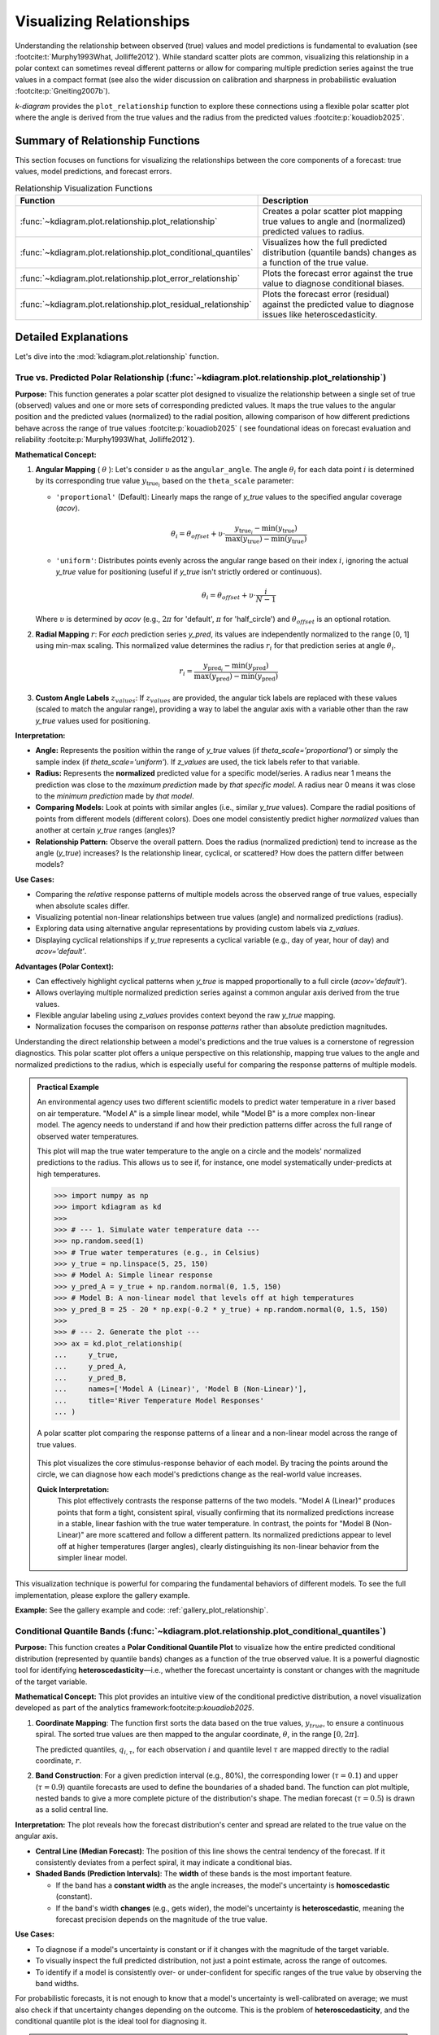 .. _userguide_relationship:

=============================
Visualizing Relationships
=============================

Understanding the relationship between observed (true) values and model
predictions is fundamental to evaluation (see :footcite:t:`Murphy1993What, Jolliffe2012`).
While standard scatter plots are common, visualizing this relationship in a polar
context can sometimes reveal different patterns or allow for comparing multiple
prediction series against the true values in a compact format (see also the wider
discussion on calibration and sharpness in probabilistic evaluation
:footcite:p:`Gneiting2007b`).

`k-diagram` provides the ``plot_relationship`` function to explore these
connections using a flexible polar scatter plot where the angle is
derived from the true values and the radius from the predicted values
:footcite:p:`kouadiob2025`.

Summary of Relationship Functions
---------------------------------

This section focuses on functions for visualizing the relationships
between the core components of a forecast: true values, model
predictions, and forecast errors.

.. list-table:: Relationship Visualization Functions
   :widths: 40 60
   :header-rows: 1

   * - Function
     - Description
   * - :func:`~kdiagram.plot.relationship.plot_relationship`
     - Creates a polar scatter plot mapping true values to angle and
       (normalized) predicted values to radius.
   * - :func:`~kdiagram.plot.relationship.plot_conditional_quantiles`
     - Visualizes how the full predicted distribution (quantile bands)
       changes as a function of the true value.
   * - :func:`~kdiagram.plot.relationship.plot_error_relationship`
     - Plots the forecast error against the true value to diagnose
       conditional biases.
   * - :func:`~kdiagram.plot.relationship.plot_residual_relationship`
     - Plots the forecast error (residual) against the predicted value
       to diagnose issues like heteroscedasticity.
       

Detailed Explanations
---------------------

Let's dive into the :mod:`kdiagram.plot.relationship` function.

.. _ug_plot_relationship:

True vs. Predicted Polar Relationship (:func:`~kdiagram.plot.relationship.plot_relationship`)
~~~~~~~~~~~~~~~~~~~~~~~~~~~~~~~~~~~~~~~~~~~~~~~~~~~~~~~~~~~~~~~~~~~~~~~~~~~~~~~~~~~~~~~~~~~~~~~

**Purpose:**
This function generates a polar scatter plot designed to visualize the
relationship between a single set of true (observed) values and one or
more sets of corresponding predicted values. It maps the true values to
the angular position and the predicted values (normalized) to the radial
position, allowing comparison of how different predictions behave across
the range of true values :footcite:p:`kouadiob2025` ( see foundational ideas
on forecast evaluation and reliability :footcite:p:`Murphy1993What, Jolliffe2012`).

**Mathematical Concept:**

1.  **Angular Mapping** ( :math:`\theta` ): Let's consider :math:`\upsilon` as 
    the ``angular_angle``. The angle :math:`\theta_i` for each
    data point :math:`i` is determined by its corresponding true value 
    :math:`y_{\text{true}_i}` based on the ``theta_scale`` parameter:
    
    * ``'proportional'`` (Default): Linearly maps the range of
      `y_true` values to the specified angular coverage (`acov`).
        
      .. math::
          \theta_i = \theta_{offset} + \upsilon \cdot
          \frac{y_{\text{true}_i} - \min(y_{\text{true}})}
          {\max(y_{\text{true}}) - \min(y_{\text{true}})}
            
    * ``'uniform'``: Distributes points evenly across the angular
      range based on their index :math:`i`, ignoring the actual
      `y_true` value for positioning (useful if `y_true` isn't
      strictly ordered or continuous).
        
      .. math::
          \theta_i = \theta_{offset} + \upsilon \cdot
          \frac{i}{N-1}

    Where :math:`\upsilon` is determined by `acov` (e.g., :math:`2\pi`
    for 'default', :math:`\pi` for 'half_circle') and :math:`\theta_{offset}`
    is an optional rotation.

2.  **Radial Mapping** :math:`r`: For *each* prediction series `y_pred`, its
    values are independently normalized to the range [0, 1] using min-max
    scaling. This normalized value determines the radius :math:`r_i` for
    that prediction series at angle :math:`\theta_i`.
    
    .. math::
        r_i = \frac{y_{\text{pred}_i} - \min(y_{\text{pred}})}
        {\max(y_{\text{pred}}) - \min(y_{\text{pred}})}

3.  **Custom Angle Labels** :math:`z_{values}`: If :math:`z_{values}` are provided,
    the angular tick labels are replaced with these values (scaled to
    match the angular range), providing a way to label the angular axis
    with a variable other than the raw `y_true` values used for positioning.

**Interpretation:**

* **Angle:** Represents the position within the range of `y_true` values
  (if `theta_scale='proportional'`) or simply the sample index (if
  `theta_scale='uniform'`). If `z_values` are used, the tick labels
  refer to that variable.
* **Radius:** Represents the **normalized** predicted value for a specific
  model/series. A radius near 1 means the prediction was close to the
  *maximum prediction* made by *that specific model*. A radius near 0
  means it was close to the *minimum prediction* made by *that model*.
* **Comparing Models:** Look at points with similar angles (i.e., similar
  `y_true` values). Compare the radial positions of points from
  different models (different colors). Does one model consistently
  predict higher *normalized* values than another at certain `y_true`
  ranges (angles)?
* **Relationship Pattern:** Observe the overall pattern. Does the radius
  (normalized prediction) tend to increase as the angle (`y_true`)
  increases? Is the relationship linear, cyclical, or scattered? How
  does the pattern differ between models?

**Use Cases:**

* Comparing the *relative* response patterns of multiple models across
  the observed range of true values, especially when absolute scales
  differ.
* Visualizing potential non-linear relationships between true values
  (angle) and normalized predictions (radius).
* Exploring data using alternative angular representations by providing
  custom labels via `z_values`.
* Displaying cyclical relationships if `y_true` represents a cyclical
  variable (e.g., day of year, hour of day) and `acov='default'`.

**Advantages (Polar Context):**

* Can effectively highlight cyclical patterns when `y_true` is mapped
  proportionally to a full circle (`acov='default'`).
* Allows overlaying multiple normalized prediction series against a
  common angular axis derived from the true values.
* Flexible angular labeling using `z_values` provides context beyond the
  raw `y_true` mapping.
* Normalization focuses the comparison on response *patterns* rather than
  absolute prediction magnitudes.

Understanding the direct relationship between a model's predictions
and the true values is a cornerstone of regression diagnostics. This
polar scatter plot offers a unique perspective on this relationship,
mapping true values to the angle and normalized predictions to the
radius, which is especially useful for comparing the response patterns
of multiple models.

.. admonition:: Practical Example

   An environmental agency uses two different scientific models to
   predict water temperature in a river based on air temperature.
   "Model A" is a simple linear model, while "Model B" is a more
   complex non-linear model. The agency needs to understand if and
   how their prediction patterns differ across the full range of
   observed water temperatures.

   This plot will map the true water temperature to the angle on a
   circle and the models' normalized predictions to the radius. This
   allows us to see if, for instance, one model systematically
   under-predicts at high temperatures.

   .. code-block:: pycon

      >>> import numpy as np
      >>> import kdiagram as kd
      >>>
      >>> # --- 1. Simulate water temperature data ---
      >>> np.random.seed(1)
      >>> # True water temperatures (e.g., in Celsius)
      >>> y_true = np.linspace(5, 25, 150)
      >>> # Model A: Simple linear response
      >>> y_pred_A = y_true + np.random.normal(0, 1.5, 150)
      >>> # Model B: A non-linear model that levels off at high temperatures
      >>> y_pred_B = 25 - 20 * np.exp(-0.2 * y_true) + np.random.normal(0, 1.5, 150)
      >>>
      >>> # --- 2. Generate the plot ---
      >>> ax = kd.plot_relationship(
      ...     y_true,
      ...     y_pred_A,
      ...     y_pred_B,
      ...     names=['Model A (Linear)', 'Model B (Non-Linear)'],
      ...     title='River Temperature Model Responses'
      ... )

   .. figure:: ../images/userguide_plot_relationship.png
      :align: center
      :width: 80%
      :alt: A polar scatter plot showing the true vs. predicted relationship.

      A polar scatter plot comparing the response patterns of a
      linear and a non-linear model across the range of true values.

   This plot visualizes the core stimulus-response behavior of each
   model. By tracing the points around the circle, we can diagnose how
   each model's predictions change as the real-world value increases.

   **Quick Interpretation:**
    This plot effectively contrasts the response patterns of the two
    models. "Model A (Linear)" produces points that form a tight,
    consistent spiral, visually confirming that its normalized
    predictions increase in a stable, linear fashion with the true
    water temperature. In contrast, the points for "Model B
    (Non-Linear)" are more scattered and follow a different pattern. Its
    normalized predictions appear to level off at higher temperatures
    (larger angles), clearly distinguishing its non-linear behavior
    from the simpler linear model.

This visualization technique is powerful for comparing the fundamental
behaviors of different models. To see the full implementation, please
explore the gallery example.

**Example:**
See the gallery example and code: :ref:`gallery_plot_relationship`.

.. raw:: html

   <hr>

.. _ug_plot_conditional_quantiles:

Conditional Quantile Bands (:func:`~kdiagram.plot.relationship.plot_conditional_quantiles`)
~~~~~~~~~~~~~~~~~~~~~~~~~~~~~~~~~~~~~~~~~~~~~~~~~~~~~~~~~~~~~~~~~~~~~~~~~~~~~~~~~~~~~~~~~~~~

**Purpose:**
This function creates a **Polar Conditional Quantile Plot** to
visualize how the entire predicted conditional distribution
(represented by quantile bands) changes as a function of the true
observed value. It is a powerful diagnostic tool for identifying
**heteroscedasticity**—i.e., whether the forecast uncertainty is
constant or changes with the magnitude of the target variable.

**Mathematical Concept:**
This plot provides an intuitive view of the conditional predictive
distribution, a novel visualization developed as part of the
analytics framework:footcite:p:`kouadiob2025`.

1.  **Coordinate Mapping**: The function first sorts the data based
    on the true values, :math:`y_{true}`, to ensure a continuous
    spiral. The sorted true values are then mapped to the
    angular coordinate, :math:`\theta`, in the range :math:`[0, 2\pi]`.

    .. math::
       :label: eq:angle_map_cond_q

       \theta_i \propto y_{true,i}^{\text{(sorted)}}

    The predicted quantiles, :math:`q_{i, \tau}`, for each
    observation :math:`i` and quantile level :math:`\tau` are
    mapped directly to the radial coordinate, :math:`r`.

2.  **Band Construction**: For a given prediction interval (e.g.,
    80%), the corresponding lower (:math:`\tau=0.1`) and
    upper (:math:`\tau=0.9`) quantile forecasts are used to
    define the boundaries of a shaded band. The function can
    plot multiple, nested bands to give a more complete picture
    of the distribution's shape. The median forecast
    (:math:`\tau=0.5`) is drawn as a solid central line.


**Interpretation:**
The plot reveals how the forecast distribution's center and spread
are related to the true value on the angular axis.

* **Central Line (Median Forecast)**: The position of this line
  shows the central tendency of the forecast. If it consistently
  deviates from a perfect spiral, it may indicate a conditional
  bias.
* **Shaded Bands (Prediction Intervals)**: The **width** of these
  bands is the most important feature.
    
  - If the band has a **constant width** as the angle increases,
    the model's uncertainty is **homoscedastic** (constant).
  - If the band's width **changes** (e.g., gets wider), the
    model's uncertainty is **heteroscedastic**, meaning the
    forecast precision depends on the magnitude of the true value.

**Use Cases:**

* To diagnose if a model's uncertainty is constant or if it
  changes with the magnitude of the target variable.
* To visually inspect the full predicted distribution, not just a
  point estimate, across the range of outcomes.
* To identify if a model is consistently over- or under-confident
  for specific ranges of the true value by observing the band widths.

For probabilistic forecasts, it is not enough to know that a model's
uncertainty is well-calibrated on average; we must also check if that
uncertainty changes depending on the outcome. This is the problem of
**heteroscedasticity**, and the conditional quantile plot is the ideal
tool for diagnosing it.

.. admonition:: Practical Example

   An insurance company has built a model to predict the final cost of
   a claim. For small, routine claims, the final cost is usually very
   predictable. However, for large, complex claims, the potential
   payout is much more uncertain. The company needs a model that
   reflects this reality by producing wider prediction intervals for
   higher-value claims.

   This plot will visualize the model's full predicted distribution
   (as quantile bands) as a function of the true claim cost. A good
   model should show the bands getting wider as the cost increases.

   .. code-block:: pycon

      >>> import numpy as np
      >>> import kdiagram as kd
      >>>
      >>> # --- 1. Simulate heteroscedastic insurance claim data ---
      >>> np.random.seed(42)
      >>> n_points = 250
      >>> # True claim costs (low to high)
      >>> y_true = np.linspace(100, 5000, n_points)
      >>> # Uncertainty (noise) increases with the claim size
      >>> error_std = y_true * 0.2
      >>> quantiles = np.array([0.1, 0.25, 0.5, 0.75, 0.9])
      >>> y_preds_quantiles = np.quantile(
      ...     y_true[:, np.newaxis] + np.random.normal(0, error_std[:, np.newaxis], (n_points, 500)),
      ...     q=quantiles,
      ...     axis=1
      ... ).T
      >>>
      >>> # --- 2. Generate the plot ---
      >>> ax = kd.plot_conditional_quantiles(
      ...     y_true,
      ...     y_preds_quantiles,
      ...     quantiles=quantiles,
      ...     bands=[80, 50], # Show 80% and 50% prediction intervals
      ...     title='Claim Cost Forecast Uncertainty'
      ... )

   .. figure:: ../images/userguide_plot_conditional_quantiles.png
      :align: center
      :width: 80%
      :alt: A polar plot of conditional quantile bands.

      A polar plot where the angle represents the true value and the
      radius shows the predicted distribution, revealing how
      uncertainty changes with the outcome.

   This plot provides an intuitive visualization of the model's
   situational confidence. By observing the width of the shaded bands
   as they spiral outwards, we can assess if the model is correctly
   adjusting its uncertainty estimates.

   **Quick Interpretation:**
    This plot provides a clear visualization of the model's conditional
    uncertainty. The most critical insight is that the **width of the
    shaded prediction intervals is not constant**. The 50% (yellow-green)
    and 80% (light blue) intervals are very narrow for low-cost claims
    (near the center) and become progressively wider as the true claim
    cost increases (spiraling outwards). This demonstrates that the model
    has successfully learned to be **heteroscedastic**, correctly
    producing wider, less certain predictions for large, volatile claims
    and sharper, more confident predictions for smaller ones.

Diagnosing this kind of conditional behavior is key to building
sophisticated and trustworthy forecasting models. To explore this
example in more detail, please visit the gallery.

**Example:**
See the gallery example and code: :ref:`gallery_plot_conditional_quantiles`.


.. raw:: html

   <hr>
   
.. _ug_plot_error_relationship:

Error vs. True Value Relationship (:func:`~kdiagram.plot.relationship.plot_error_relationship`)
~~~~~~~~~~~~~~~~~~~~~~~~~~~~~~~~~~~~~~~~~~~~~~~~~~~~~~~~~~~~~~~~~~~~~~~~~~~~~~~~~~~~~~~~~~~~~~~~~

**Purpose**
This function creates a **Polar Error vs. True Value Plot**, a
powerful diagnostic tool for understanding if a model's errors are
correlated with the magnitude of the actual outcome. The angle is
proportional to the **true value**, and the radius represents the
**forecast error**. It is designed to reveal conditional biases and
heteroscedasticity.


**Mathematical Concept:**
This plot is a novel visualization developed as part of the
analytics framework in :footcite:p:`kouadiob2025`. It helps
diagnose if the model's error is independent of the true value,
a key assumption in many statistical models.

1.  **Error (Residual) Calculation**: For each observation
    :math:`i`, the error is the difference between the true and
    predicted value.

    .. math::
       :label: eq:error_calc_true

       e_i = y_{true,i} - y_{pred,i}

2.  **Angular Mapping**: The angle :math:`\theta_i` is made
    proportional to the true value :math:`y_{true,i}`,
    after sorting, to create a continuous spiral.

    .. math::
       :label: eq:angle_map_true

       \theta_i \propto y_{true,i}^{\text{(sorted)}}

3.  **Radial Mapping**: The radius :math:`r_i` represents the
    error :math:`e_i`. To handle negative error values on a
    polar plot, an offset is added to all radii so that the
    zero-error line becomes a reference circle.


**Interpretation:**
The plot reveals how the error distribution changes as the true
value increases.

* **Conditional Bias**: A well-behaved model should have its
  error points scattered symmetrically around the "Zero Error"
  circle at all angles. If the center of the point cloud
  consistently drifts away from this circle at certain angles,
  it reveals a **conditional bias** (e.g., the model only
  under-predicts high values).
* **Heteroscedasticity**: The vertical spread of the points
  (the width of the spiral) shows the error variance. If this
  spread changes as the angle increases, it indicates
  **heteroscedasticity** (i.e., the model is more or less
  certain for different true values).

**Use Cases:**

* To check the fundamental assumption in many models that errors
  are independent of the true value.
* To diagnose if a model has a conditional bias (e.g., it only
  performs poorly for high or low values).
* To visually inspect for heteroscedasticity, where the variance
  of the error changes across the range of true values.

A fundamental assumption of many regression models is that the errors
are independent of the value being predicted. A model is not truly
reliable if it only performs well on a subset of the data. This plot
is a crucial diagnostic for testing that assumption by visualizing the
relationship between the forecast error and the true, observed value.

.. admonition:: Practical Example

   A real estate agency uses a machine learning model to predict house
   prices. For the model to be fair and useful, it must be accurate
   across the entire price range, from starter homes to luxury estates.
   A common failure mode is for models to systematically under-predict
   the prices of very expensive homes.

   This plot maps the true house price to the angle and the prediction
   error to the radius. It will immediately reveal if the model's
   errors are correlated with the actual value of the property.

   .. code-block:: pycon

      >>> import numpy as np
      >>> import kdiagram as kd
      >>>
      >>> # --- 1. Simulate a model with a conditional bias ---
      >>> np.random.seed(0)
      >>> n_points = 200
      >>> # True house prices (skewed distribution)
      >>> y_true = np.random.lognormal(mean=12.5, sigma=0.5, size=n_points)
      >>> # Simulate a model that under-predicts expensive houses
      >>> error = np.random.normal(0, 50000, n_points) - (y_true * 0.1)
      >>> y_pred = y_true + error
      >>>
      >>> # --- 2. Generate the plot ---
      >>> ax = kd.plot_error_relationship(
      ...     y_true,
      ...     y_pred,
      ...     title='Error vs. True House Price'
      ... )

   .. figure:: ../images/userguide_plot_error_relationship.png
      :align: center
      :width: 80%
      :alt: A polar plot of forecast error versus the true value.

      A polar scatter plot where the angle represents the true house
      price and the radius represents the prediction error, used to
      diagnose conditional bias.

   This plot creates a spiral of error points. In a well-behaved
   model, this spiral should be centered on the "Zero Error" circle at
   all angles. Let's see if our model exhibits any problematic drifts.

   **Quick Interpretation:**
    In this diagnostic plot, a well-behaved model should have its error
    points scattered randomly and symmetrically around the dashed "Zero
    Error" circle across all angles. The visualization confirms this
    ideal behavior. The points are spread evenly around the reference
    circle throughout the entire range of true house prices. This provides
    strong evidence that the model does **not** suffer from conditional
    bias, meaning its accuracy is consistent regardless of whether it is
    predicting a low-price or high-price property.

Diagnosing conditional biases is a critical step toward building fair
and robust regression models. To see the full implementation of this
diagnostic check, please visit the gallery.

**Example:**
See the gallery example and code: :ref:`gallery_plot_error_relationship`.

.. raw:: html

   <hr>
   
.. _ug_plot_residual_relationship:

Residual vs. Predicted Relationship (:func:`~kdiagram.plot.relationship.plot_residual_relationship`)
~~~~~~~~~~~~~~~~~~~~~~~~~~~~~~~~~~~~~~~~~~~~~~~~~~~~~~~~~~~~~~~~~~~~~~~~~~~~~~~~~~~~~~~~~~~~~~~~~~~~~~

**Purpose:**
This function creates a **Polar Residual vs. Predicted Plot**, a
fundamental diagnostic for assessing model performance. The angle is
proportional to the **predicted value**, and the radius represents
the **forecast error** (residual). It is a powerful tool for
identifying if a model's errors are correlated with its own
predictions, which can reveal issues like heteroscedasticity.

.. admonition:: Key Distinction: Error vs. Residual Plots
   :class: hint

   This plot is a companion to
   :func:`~kdiagram.plot.relationship.plot_error_relationship`.
   The key difference is the variable mapped to the angle:

   - **Error vs. True Value Plot**: Angle is based on ``y_true``. It
     answers: *"Are my errors related to the actual outcome?"*
   - **Residual vs. Predicted Plot**: Angle is based on ``y_pred``. It
     answers: *"Are my errors related to what my model is predicting?"*

   Both are crucial for a complete diagnosis.

**Mathematical Concep:t**
This plot is a novel visualization developed as part of the
analytics framework in :footcite:p:`kouadiob2025`.

1.  **Error (Residual) Calculation**: For each observation
    :math:`i`, the error is the difference between the true and
    predicted value.

    .. math::
       :label: eq:residual_calc

       e_i = y_{true,i} - y_{pred,i}

2.  **Angular Mapping**: The angle :math:`\theta_i` is made
    proportional to the **predicted value** :math:`y_{pred,i}`,
    after sorting, to create a continuous spiral.

    .. math::
       :label: eq:angle_map_pred

       \theta_i \propto y_{pred,i}^{\text{(sorted)}}

3.  **Radial Mapping**: The radius :math:`r_i` represents the
    error :math:`e_i`. An offset is added to handle negative
    values, making the "Zero Error" line a reference circle.


**Interpretation:**
The plot reveals how the error distribution changes as the
model's own prediction magnitude increases.

* **Heteroscedasticity**: A well-behaved model should have a
  random scatter of points with a constant vertical spread
  (width of the spiral). If the spread of points forms a
  **cone or fan shape**, getting wider as the angle increases,
  it is a clear sign of **heteroscedasticity**. This means the
  model's error variance grows as its predictions get larger.
* **Conditional Bias**: If the center of the point cloud
  consistently drifts away from the "Zero Error" circle at
  certain angles, it reveals a bias dependent on the
  prediction's magnitude (e.g., the model is only biased when
  it predicts high values).


**Use Cases:**

* To check the assumption that the variance of the model's errors
  is constant across the range of its predictions.
* To diagnose if a model is becoming more or less confident in
  itself as its predictions change.
* To identify non-linear patterns in the residuals that might
  suggest a missing feature or an incorrect model specification.

After checking for errors against the true value, a complementary and
equally critical diagnostic is to plot the residuals against the
**predicted value**. This is the classic test for **heteroscedasticity**,
which answers the question: *"Does my model's error variance change as
its predictions get larger?"* A good model should have consistent
error variance across its entire range of predictions.

.. admonition:: Practical Example

   Let's continue with our house price prediction model. The real
   estate agency now wants to check if the model's confidence is
   constant. Is it equally certain when predicting a \\$200k house as
   it is when predicting a \\$2M house? If the model's errors become
   much larger for higher-priced predictions, its reliability is questionable.

   This plot maps the predicted price to the angle and the error to
   the radius. A "fanning out" or cone shape in the points is a tell-tale
   sign of heteroscedasticity.

   .. code-block:: pycon

      >>> import numpy as np
      >>> import kdiagram as kd
      >>>
      >>> # --- 1. Simulate a model with heteroscedastic errors ---
      >>> np.random.seed(42)
      >>> n_points = 200
      >>> # True house prices
      >>> y_true_base = np.linspace(200000, 2000000, n_points)
      >>> # Error magnitude is proportional to the price
      >>> heteroscedastic_noise = np.random.normal(0, y_true_base * 0.1)
      >>> y_true = y_true_base + np.random.normal(0, 50000)
      >>> y_pred = y_true_base + heteroscedastic_noise
      >>>
      >>> # --- 2. Generate the plot ---
      >>> ax = kd.plot_residual_relationship(
      ...     y_true,
      ...     y_pred,
      ...     title='Residual vs. Predicted House Price'
      ... )

   .. figure:: ../images/userguide_plot_residual_relationship.png
      :align: center
      :width: 80%
      :alt: A polar plot of residuals versus predicted values.

      A polar scatter plot where the angle represents the predicted
      house price and the radius represents the prediction error,
      used to diagnose heteroscedasticity.

   This plot should show a random scatter of points centered on the
   "Zero Error" circle. Any systematic patterns, such as a change in
   the spread of the points, indicate a problem with the model.

   **Quick Interpretation:**
    This plot reveals a crucial characteristic of the model's error
    structure. While the errors are centered on the "Zero Error" line,
    their spread is not constant. The points are tightly clustered for
    low predicted values (small angles) but fan out significantly as the
    predicted house price increases (larger angles). This distinct **cone
    shape** is the classic signature of **heteroscedasticity**. It
    indicates that the model's error variance grows with the magnitude of
    its predictions; in other words, the model is much less certain and
    makes larger errors when it predicts high property values.

Checking for heteroscedasticity is fundamental to regression
diagnostics. To explore this example in more detail, please visit the
gallery.

**Example:**
See the gallery example and code:
:ref:`gallery_plot_residual_relationship`.

.. raw:: html

   <hr>

.. rubric:: References

.. footbibliography::